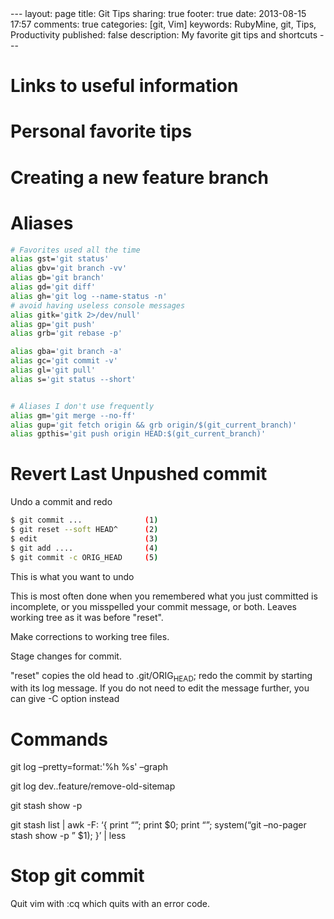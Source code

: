 #+BEGIN_HTML
---
layout: page
title: Git Tips
sharing: true
footer: true
date: 2013-08-15 17:57
comments: true
categories: [git, Vim]
keywords: RubyMine, git, Tips, Productivity
published: false
description: My favorite git tips and shortcuts
---
#+END_HTML

* Links to useful information


* Personal favorite tips


* Creating a new feature branch

# create a new tracking branch
# git checkout -b feature/hl/sitemap
# git push -u origin feature/hl/sitemap


* Aliases
#+BEGIN_SRC bash
# Favorites used all the time
alias gst='git status'
alias gbv='git branch -vv'
alias gb='git branch'
alias gd='git diff'
alias gh='git log --name-status -n'
# avoid having useless console messages 
alias gitk='gitk 2>/dev/null'
alias gp='git push'
alias grb='git rebase -p'

alias gba='git branch -a'
alias gc='git commit -v'
alias gl='git pull'
alias s='git status --short'


# Aliases I don't use frequently
alias gm='git merge --no-ff'
alias gup='git fetch origin && grb origin/$(git_current_branch)'
alias gpthis='git push origin HEAD:$(git_current_branch)'
#+END_SRC




* Revert Last Unpushed commit

Undo a commit and redo

#+BEGIN_SRC bash
$ git commit ...              (1)
$ git reset --soft HEAD^      (2)
$ edit                        (3)
$ git add ....                (4)
$ git commit -c ORIG_HEAD     (5)
#+END_SRC
This is what you want to undo

This is most often done when you remembered what you just committed is incomplete, or you misspelled your commit message, or both. Leaves working tree as it was before "reset".

Make corrections to working tree files.

Stage changes for commit.

"reset" copies the old head to .git/ORIG_HEAD; redo the commit by starting with its log message. If you do not need to edit the message further, you can give -C option instead





* Commands

git log --pretty=format:'%h %s' --graph


# what's in feature and not merged into dev
git log dev..feature/remove-old-sitemap


# see what's in a stash
git stash show -p

git stash list | awk -F: ‘{ print “\n\n\n\n”; print $0; print “\n\n”; system(“git –no-pager stash show -p ” $1); }’ | less




* Stop git commit
Quit vim with :cq which quits with an error code.
